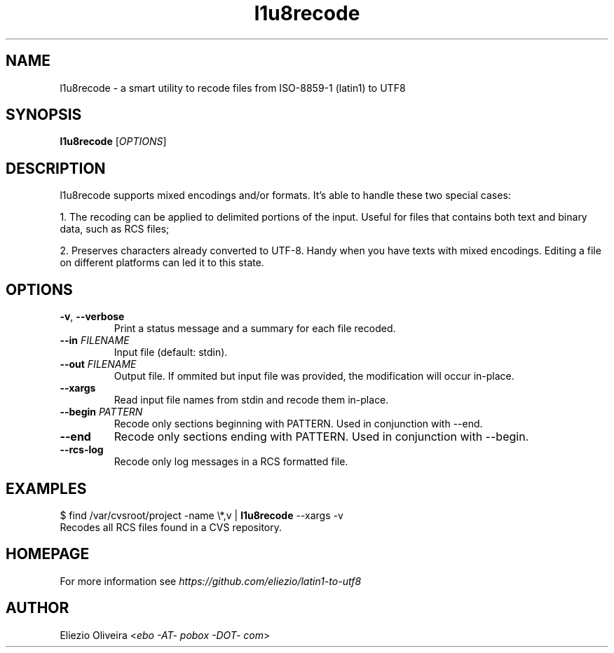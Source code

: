 .TH l1u8recode 1 "10 January 2015"
.SH NAME
l1u8recode \- a smart utility to recode files from ISO-8859-1 (latin1) to UTF8
.SH SYNOPSIS
\fBl1u8recode\fR [\fIOPTIONS\fR]
.SH DESCRIPTION
.PP
l1u8recode supports mixed encodings and/or formats. It's able to handle these two special cases:

1. The recoding can be applied to delimited portions of the input. Useful for files that contains both text and binary data, such as RCS files;

2. Preserves characters already converted to UTF-8. Handy when you have texts with mixed encodings. Editing a file on different platforms can led it to this state.
.SH OPTIONS
.TP
\fB\-v\fR, \fB\-\-verbose\fR
Print a status message and a summary for each file recoded.
.TP
\fB\-\-in\fR \fIFILENAME\fR
Input file (default: stdin).
.TP
\fB\-\-out\fR \fIFILENAME\fR
Output file. If ommited but input file was provided, the modification will occur in\-place.
.TP
\fB\-\-xargs\fR
Read input file names from stdin and recode them in\-place.
.TP
\fB\-\-begin\fR \fIPATTERN\fR
Recode only sections beginning with PATTERN. Used in conjunction with \-\-end.
.TP
\fB\-\-end\fR
Recode only sections ending with PATTERN. Used in conjunction with \-\-begin.
.TP
\fB\-\-rcs\-log\fR
Recode only log messages in a RCS formatted file.
.SH EXAMPLES
.nf
  $ find /var/cvsroot/project -name \\*,v | \fBl1u8recode\fR \-\-xargs \-v
.fi
Recodes all RCS files found in a CVS repository.
.SH HOMEPAGE
For more information see \fIhttps://github.com/eliezio/latin1-to-utf8\fR
.SH AUTHOR
Eliezio Oliveira <\fIebo -AT- pobox -DOT- com\fR>
